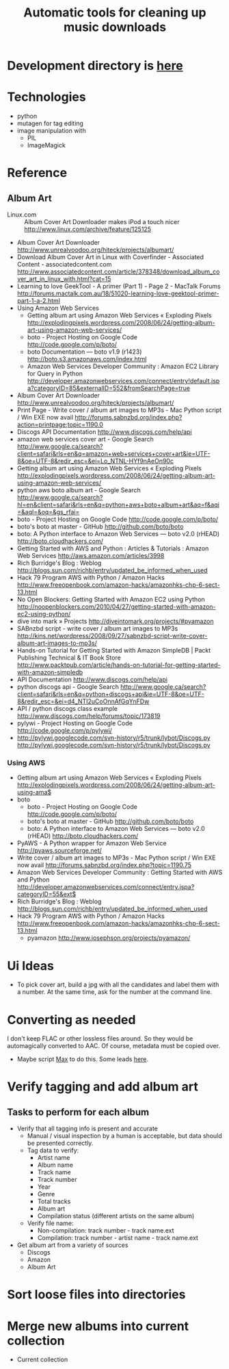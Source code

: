 #+TITLE: Automatic tools for cleaning up music downloads
#+FILETAGS: @project:@music
* Development directory is [[file:~/Dev/music-cleaner/][here]]
* Technologies
  - python
  - mutagen for tag editing
  - image manipulation with 
    - PIL
    - ImageMagick
* Reference
** Album Art
   - Linux.com :: Album Cover Art Downloader makes iPod a touch nicer
     http://www.linux.com/archive/feature/125125
   - Album Cover Art Downloader
     http://www.unrealvoodoo.org/hiteck/projects/albumart/
   - Download Album Cover Art in Linux with Coverfinder - Associated
     Content - associatedcontent.com
     http://www.associatedcontent.com/article/378348/download_album_cover_art_in_linux_with.html?cat=15
   - Learning to love GeekTool - A primer (Part 1) - Page 2 - MacTalk Forums
     http://forums.mactalk.com.au/18/51020-learning-love-geektool-primer-part-1-a-2.html
   - Using Amazon Web Services
     - Getting album art using Amazon Web Services « Exploding Pixels
       http://explodingpixels.wordpress.com/2008/06/24/getting-album-art-using-amazon-web-services/
     - boto - Project Hosting on Google Code
       http://code.google.com/p/boto/
     - boto Documentation — boto v1.9 (r1423)
       http://boto.s3.amazonaws.com/index.html
     - Amazon Web Services Developer Community : Amazon EC2 Library
       for Query in Python
       http://developer.amazonwebservices.com/connect/entry!default.jspa?categoryID=85&externalID=552&fromSearchPage=true
   - Album Cover Art Downloader
     http://www.unrealvoodoo.org/hiteck/projects/albumart/
   - Print Page - Write cover / album art images to MP3s - Mac Python
     script / Win EXE now avail
     http://forums.sabnzbd.org/index.php?action=printpage;topic=1190.0
   - Discogs API Documentation
     http://www.discogs.com/help/api
   - amazon web services cover art - Google Search
     http://www.google.ca/search?client=safari&rls=en&q=amazon+web+services+cover+art&ie=UTF-8&oe=UTF-8&redir_esc=&ei=Lo_NTNL-HYf9nAeOn90c
   - Getting album art using Amazon Web Services « Exploding Pixels
     http://explodingpixels.wordpress.com/2008/06/24/getting-album-art-using-amazon-web-services/
   - python aws boto album art - Google Search
     http://www.google.ca/search?hl=en&client=safari&rls=en&q=python+aws+boto+album+art&aq=f&aqi=&aql=&oq=&gs_rfai=
   - boto - Project Hosting on Google Code
     http://code.google.com/p/boto/
   - boto's boto at master - GitHub
     http://github.com/boto/boto
   - boto: A Python interface to Amazon Web Services — boto v2.0 (rHEAD)
     http://boto.cloudhackers.com/
   - Getting Started with AWS and Python : Articles & Tutorials : Amazon Web Services
     http://aws.amazon.com/articles/3998
   - Rich Burridge's Blog : Weblog
     http://blogs.sun.com/richb/entry/updated_be_informed_when_used
   - Hack 79 Program AWS with Python / Amazon Hacks
     http://www.freeopenbook.com/amazon-hacks/amazonhks-chp-6-sect-13.html
   - No Open Blockers: Getting Started with Amazon EC2 using Python
     http://noopenblockers.com/2010/04/27/getting-started-with-amazon-ec2-using-python/
   - dive into mark » Projects
     http://diveintomark.org/projects/#pyamazon
   - SABnzbd script - write cover / album art images to MP3s
     http://kins.net/wordpress/2008/09/27/sabnzbd-script-write-cover-album-art-images-to-mp3s/
   - Hands-on Tutorial for Getting Started with Amazon SimpleDB | Packt Publishing Technical & IT Book Store
     http://www.packtpub.com/article/hands-on-tutorial-for-getting-started-with-amazon-simpledb
   - API Documentation
     http://www.discogs.com/help/api
   - python discogs api - Google Search
     http://www.google.ca/search?client=safari&rls=en&q=python+discogs+api&ie=UTF-8&oe=UTF-8&redir_esc=&ei=d4_NTI2uCoOnnAfGqYnFDw
   - API / python discogs class example
     http://www.discogs.com/help/forums/topic/173819
   - pylywi - Project Hosting on Google Code
     http://code.google.com/p/pylywi/
   - http://pylywi.googlecode.com/svn-history/r5/trunk/lybot/Discogs.py
     http://pylywi.googlecode.com/svn-history/r5/trunk/lybot/Discogs.py

*** Using AWS
    - Getting album art using Amazon Web Services « Exploding Pixels
      http://explodingpixels.wordpress.com/2008/06/24/getting-album-art-using-ama$
    - boto
      - boto - Project Hosting on Google Code
        http://code.google.com/p/boto/
      - boto's boto at master - GitHub
        http://github.com/boto/boto
      - boto: A Python interface to Amazon Web Services — boto v2.0 (rHEAD)
        http://boto.cloudhackers.com/
    - PyAWS - A Python wrapper for Amazon Web Service
      http://pyaws.sourceforge.net/
    - Write cover / album art images to MP3s - Mac Python script / Win EXE
      now avail
      http://forums.sabnzbd.org/index.php?topic=1190.75
    - Amazon Web Services Developer Community : Getting Started with AWS
      and Python
      http://developer.amazonwebservices.com/connect/entry.jspa?categoryID=55&ext$
    - Rich Burridge's Blog : Weblog
      http://blogs.sun.com/richb/entry/updated_be_informed_when_used
    - Hack 79 Program AWS with Python / Amazon Hacks
      http://www.freeopenbook.com/amazon-hacks/amazonhks-chp-6-sect-13.html
      - pyamazon
        http://www.josephson.org/projects/pyamazon/
* Ui Ideas
  - To pick cover art, build a jpg with all the candidates and label
    them with a number. At the same time, ask for the number at the
    command line.
* Converting as needed
  I don't keep FLAC or other lossless files around. So they would be
  automagically converted to AAC. Of course, metadata must be copied
  over.
  - Maybe script [[http://sbooth.org/Max/][Max]] to do this. Some leads [[http://forums.sbooth.org/viewtopic.php%3Ff%3D2&t%3D1655&start%3D0][here]].
* Verify tagging and add album art
** Tasks to perform for each album
   - Verify that all tagging info is present and accurate
     - Manual / visual inspection by a human is acceptable, but data
       should be presented correctly.
     - Tag data to verify:
       - Artist name
       - Album name
       - Track name
       - Track number
       - Year
       - Genre
       - Total tracks
       - Album art
       - Compilation status (different artists on the same album)
     - Verify file name:
       - Non-compilation:
         track number - track name.ext
       - Compilation:
         track number - artist name - track name.ext
   - Get album art from a variety of sources
     - Discogs
     - Amazon
     - Album Art
* Sort loose files into directories
* Merge new albums into current collection
  - Current collection
